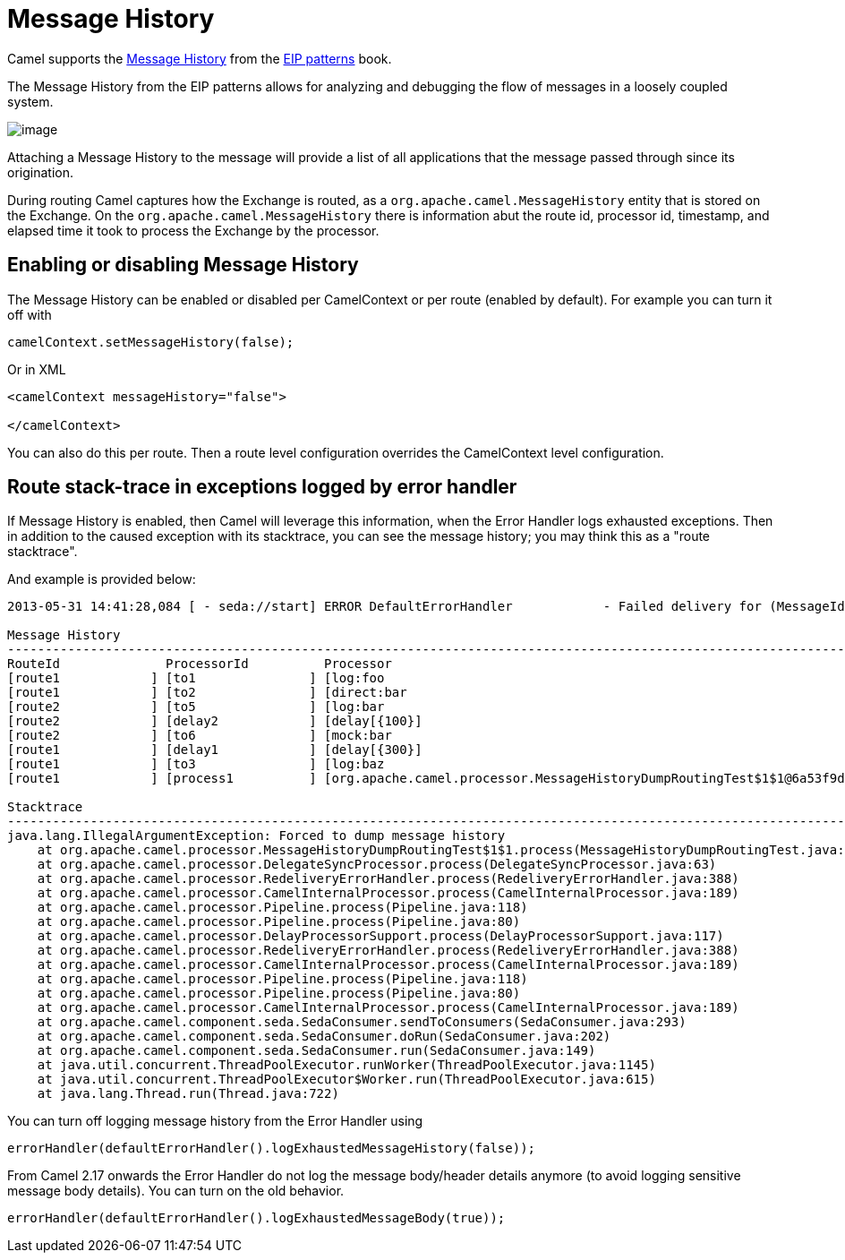 [[Message-History]]
= Message History

Camel supports the
https://www.enterpriseintegrationpatterns.com/patterns/messaging/MessageHistory.html[Message History]
from the xref:enterprise-integration-patterns.adoc[EIP patterns] book.

The Message History from the EIP patterns allows for analyzing and debugging the flow of messages in a loosely coupled system.

image::eip/MessageHistory.gif[image]

Attaching a Message History to the message will provide a list of all applications that the message passed through since its origination.

During routing Camel captures how the Exchange is routed, as a `org.apache.camel.MessageHistory` entity
that is stored on the Exchange. On the `org.apache.camel.MessageHistory` there is information abut the
route id, processor id, timestamp, and elapsed time it took to process the Exchange by the processor.

== Enabling or disabling Message History

The Message History can be enabled or disabled per CamelContext or per route (enabled by default).
For example you can turn it off with

[source,java]
----
camelContext.setMessageHistory(false);
----

Or in XML

[source,xml]
----
<camelContext messageHistory="false">

</camelContext>
----

You can also do this per route. Then a route level configuration overrides the CamelContext level configuration.

== Route stack-trace in exceptions logged by error handler

If Message History is enabled, then Camel will leverage this information,
when the Error Handler logs exhausted exceptions. Then in addition to the caused exception with its stacktrace,
you can see the message history; you may think this as a "route stacktrace".

And example is provided below:

[source,text]
----
2013-05-31 14:41:28,084 [ - seda://start] ERROR DefaultErrorHandler            - Failed delivery for (MessageId: ID-davsclaus-air-lan-55446-1370004087263-0-1 on ExchangeId: ID-davsclaus-air-lan-55446-1370004087263-0-3). Exhausted after delivery attempt: 1 caught: java.lang.IllegalArgumentException: Forced to dump message history

Message History
---------------------------------------------------------------------------------------------------------------------------------------
RouteId              ProcessorId          Processor                                                                        Elapsed (ms)
[route1            ] [to1               ] [log:foo                                                                       ] [         6]
[route1            ] [to2               ] [direct:bar                                                                    ] [       102]
[route2            ] [to5               ] [log:bar                                                                       ] [         1]
[route2            ] [delay2            ] [delay[{100}]                                                                  ] [       100]
[route2            ] [to6               ] [mock:bar                                                                      ] [         0]
[route1            ] [delay1            ] [delay[{300}]                                                                  ] [       303]
[route1            ] [to3               ] [log:baz                                                                       ] [         0]
[route1            ] [process1          ] [org.apache.camel.processor.MessageHistoryDumpRoutingTest$1$1@6a53f9d8         ] [         2]

Stacktrace
---------------------------------------------------------------------------------------------------------------------------------------
java.lang.IllegalArgumentException: Forced to dump message history
    at org.apache.camel.processor.MessageHistoryDumpRoutingTest$1$1.process(MessageHistoryDumpRoutingTest.java:54)
    at org.apache.camel.processor.DelegateSyncProcessor.process(DelegateSyncProcessor.java:63)
    at org.apache.camel.processor.RedeliveryErrorHandler.process(RedeliveryErrorHandler.java:388)
    at org.apache.camel.processor.CamelInternalProcessor.process(CamelInternalProcessor.java:189)
    at org.apache.camel.processor.Pipeline.process(Pipeline.java:118)
    at org.apache.camel.processor.Pipeline.process(Pipeline.java:80)
    at org.apache.camel.processor.DelayProcessorSupport.process(DelayProcessorSupport.java:117)
    at org.apache.camel.processor.RedeliveryErrorHandler.process(RedeliveryErrorHandler.java:388)
    at org.apache.camel.processor.CamelInternalProcessor.process(CamelInternalProcessor.java:189)
    at org.apache.camel.processor.Pipeline.process(Pipeline.java:118)
    at org.apache.camel.processor.Pipeline.process(Pipeline.java:80)
    at org.apache.camel.processor.CamelInternalProcessor.process(CamelInternalProcessor.java:189)
    at org.apache.camel.component.seda.SedaConsumer.sendToConsumers(SedaConsumer.java:293)
    at org.apache.camel.component.seda.SedaConsumer.doRun(SedaConsumer.java:202)
    at org.apache.camel.component.seda.SedaConsumer.run(SedaConsumer.java:149)
    at java.util.concurrent.ThreadPoolExecutor.runWorker(ThreadPoolExecutor.java:1145)
    at java.util.concurrent.ThreadPoolExecutor$Worker.run(ThreadPoolExecutor.java:615)
    at java.lang.Thread.run(Thread.java:722)
----

You can turn off logging message history from the Error Handler using

[source,java]
----
errorHandler(defaultErrorHandler().logExhaustedMessageHistory(false));
----

From Camel 2.17 onwards the Error Handler do not log the message body/header details anymore (to avoid logging sensitive message body details).
You can turn on the old behavior.

[source,java]
----
errorHandler(defaultErrorHandler().logExhaustedMessageBody(true));
----